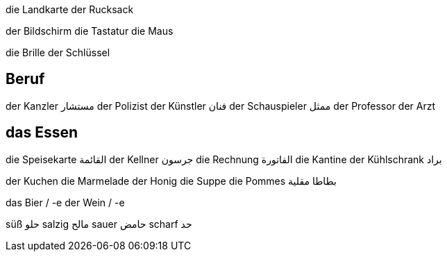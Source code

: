 


die Landkarte
der Rucksack

der Bildschirm
die Tastatur
die Maus

die Brille
der Schlüssel



== Beruf
der Kanzler مستشار
der Polizist
der Künstler فنان
der Schauspieler ممثل
der Professor
der Arzt



== das Essen
die Speisekarte القائمة
der Kellner جرسون
die Rechnung الفاتورة
die Kantine
der Kühlschrank براد

der Kuchen
die Marmelade
der Honig
die Suppe
die Pommes بطاطا مقلية

das Bier / -e
der Wein / -e

süß حلو
salzig مالح
sauer حامض
scharf حد










